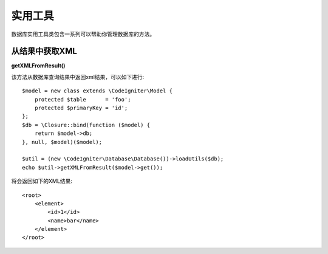 ########################
实用工具
########################

数据库实用工具类包含一系列可以帮助你管理数据库的方法。

.. 目录::
    :local:
    :depth: 2

*******************
从结果中获取XML
*******************

**getXMLFromResult()**

该方法从数据库查询结果中返回xml结果，可以如下进行::

    $model = new class extends \CodeIgniter\Model {
        protected $table      = 'foo';
        protected $primaryKey = 'id';
    };
    $db = \Closure::bind(function ($model) {
        return $model->db;
    }, null, $model)($model);

    $util = (new \CodeIgniter\Database\Database())->loadUtils($db);
    echo $util->getXMLFromResult($model->get());

将会返回如下的XML结果::

    <root>
        <element>
            <id>1</id>
            <name>bar</name>
        </element>
    </root>
